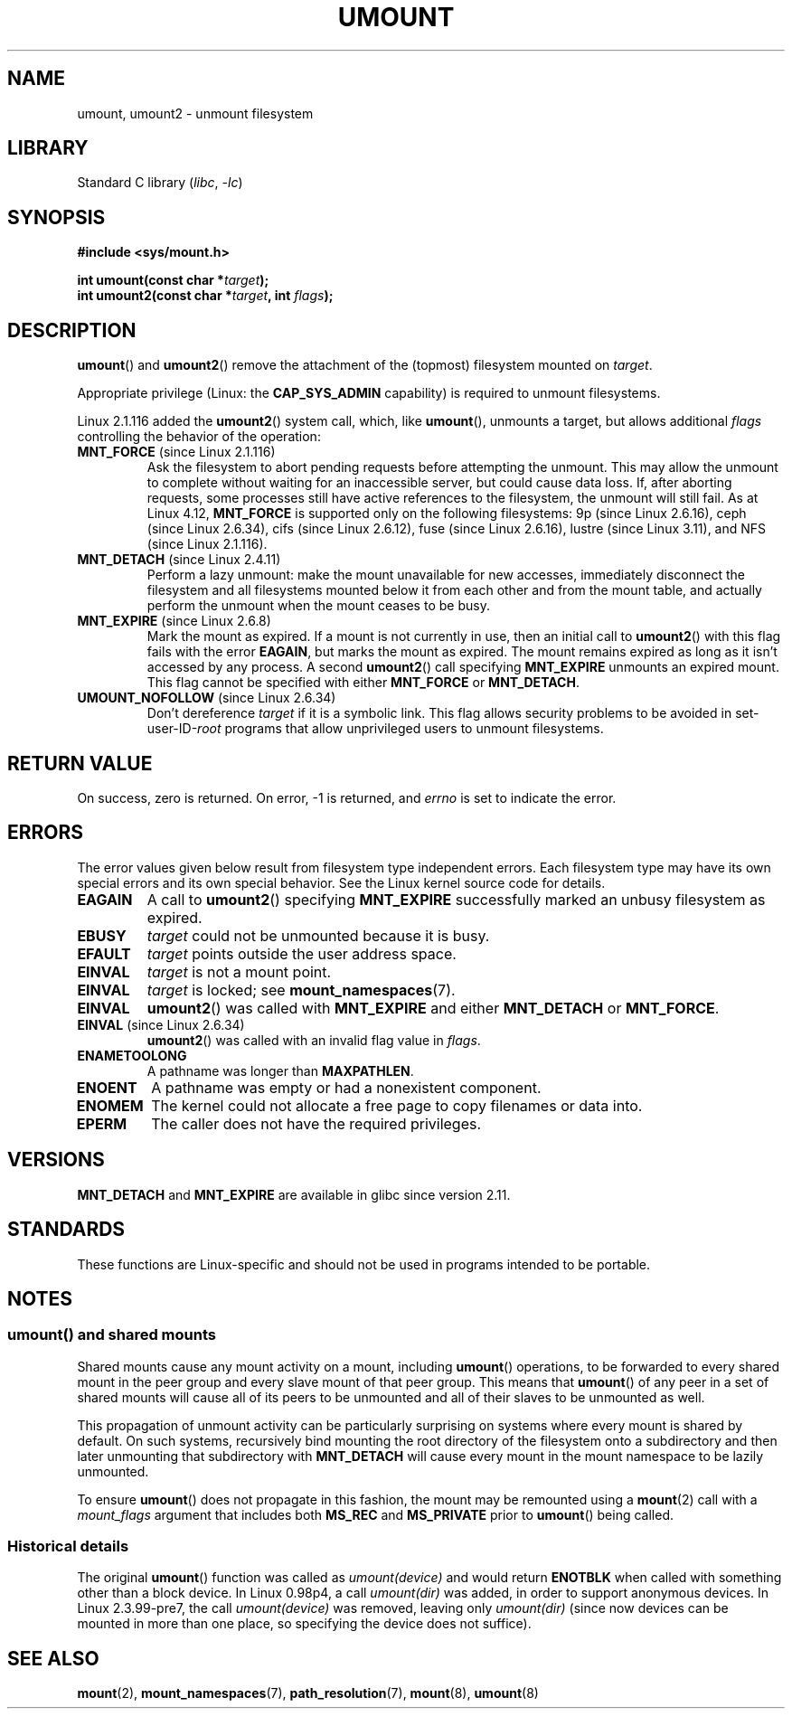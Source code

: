 .\" Copyright (C) 1993 Rickard E. Faith <faith@cs.unc.edu>
.\" and Copyright (C) 1994 Andries E. Brouwer <aeb@cwi.nl>
.\" and Copyright (C) 2002, 2005 Michael Kerrisk <mtk.manpages@gmail.com>
.\"
.\" SPDX-License-Identifier: Linux-man-pages-copyleft
.\"
.\" 2008-10-06, mtk: Created this as a new page by splitting
.\"     umount/umount2 material out of mount.2
.\"
.TH UMOUNT 2 2021-08-27 "Linux man-pages (unreleased)"
.SH NAME
umount, umount2 \- unmount filesystem
.SH LIBRARY
Standard C library
.RI ( libc ", " \-lc )
.SH SYNOPSIS
.nf
.B "#include <sys/mount.h>"
.PP
.BI "int umount(const char *" target );
.BI "int umount2(const char *" target ", int " flags );
.fi
.SH DESCRIPTION
.BR umount ()
and
.BR umount2 ()
remove the attachment of the (topmost) filesystem mounted on
.IR target .
.\" Note: the kernel naming differs from the glibc naming
.\" umount2 is the glibc name for what the kernel now calls umount
.\" and umount is the glibc name for oldumount
.PP
Appropriate privilege (Linux: the
.B CAP_SYS_ADMIN
capability) is required to unmount filesystems.
.PP
Linux 2.1.116 added the
.BR umount2 ()
system call, which, like
.BR umount (),
unmounts a target, but allows additional
.I flags
controlling the behavior of the operation:
.TP
.BR MNT_FORCE " (since Linux 2.1.116)"
Ask the filesystem to abort pending requests before attempting the
unmount.
This may allow the unmount to complete without waiting
for an inaccessible server, but could cause data loss.
If, after aborting requests,
some processes still have active references to the filesystem,
the unmount will still fail.
As at Linux 4.12,
.B MNT_FORCE
is supported only on the following filesystems:
9p (since Linux 2.6.16),
ceph (since Linux 2.6.34),
cifs (since Linux 2.6.12),
fuse (since Linux 2.6.16),
lustre (since Linux 3.11),
and NFS (since Linux 2.1.116).
.TP
.BR MNT_DETACH " (since Linux 2.4.11)"
Perform a lazy unmount: make the mount unavailable for new
accesses, immediately disconnect the filesystem and all filesystems
mounted below it from each other and from the mount table, and
actually perform the unmount when the mount ceases to be busy.
.TP
.BR MNT_EXPIRE " (since Linux 2.6.8)"
Mark the mount as expired.
If a mount is not currently in use, then an initial call to
.BR umount2 ()
with this flag fails with the error
.BR EAGAIN ,
but marks the mount as expired.
The mount remains expired as long as it isn't accessed
by any process.
A second
.BR umount2 ()
call specifying
.B MNT_EXPIRE
unmounts an expired mount.
This flag cannot be specified with either
.B MNT_FORCE
or
.BR MNT_DETACH .
.TP
.BR UMOUNT_NOFOLLOW " (since Linux 2.6.34)"
.\" Later added to 2.6.33-stable
Don't dereference
.I target
if it is a symbolic link.
This flag allows security problems to be avoided in set-user-ID-\fIroot\fP
programs that allow unprivileged users to unmount filesystems.
.SH RETURN VALUE
On success, zero is returned.
On error, \-1 is returned, and
.I errno
is set to indicate the error.
.SH ERRORS
The error values given below result from filesystem type independent
errors.
Each filesystem type may have its own special errors and its
own special behavior.
See the Linux kernel source code for details.
.TP
.B EAGAIN
A call to
.BR umount2 ()
specifying
.B MNT_EXPIRE
successfully marked an unbusy filesystem as expired.
.TP
.B EBUSY
.I target
could not be unmounted because it is busy.
.TP
.B EFAULT
.I target
points outside the user address space.
.TP
.B EINVAL
.I target
is not a mount point.
.TP
.B EINVAL
.I target
is locked; see
.BR mount_namespaces (7).
.TP
.B EINVAL
.BR umount2 ()
was called with
.B MNT_EXPIRE
and either
.B MNT_DETACH
or
.BR MNT_FORCE .
.TP
.BR EINVAL " (since Linux 2.6.34)"
.BR umount2 ()
was called with an invalid flag value in
.IR flags .
.TP
.B ENAMETOOLONG
A pathname was longer than
.BR MAXPATHLEN .
.TP
.B ENOENT
A pathname was empty or had a nonexistent component.
.TP
.B ENOMEM
The kernel could not allocate a free page to copy filenames or data into.
.TP
.B EPERM
The caller does not have the required privileges.
.SH VERSIONS
.B MNT_DETACH
and
.B MNT_EXPIRE
.\" http://sourceware.org/bugzilla/show_bug.cgi?id=10092
are available in glibc since version 2.11.
.SH STANDARDS
These functions are Linux-specific and should not be used in
programs intended to be portable.
.SH NOTES
.SS umount() and shared mounts
Shared mounts cause any mount activity on a mount, including
.BR umount ()
operations, to be forwarded to every shared mount in the
peer group and every slave mount of that peer group.
This means that
.BR umount ()
of any peer in a set of shared mounts will cause all of its
peers to be unmounted and all of their slaves to be unmounted as well.
.PP
This propagation of unmount activity can be particularly surprising
on systems where every mount is shared by default.
On such systems,
recursively bind mounting the root directory of the filesystem
onto a subdirectory and then later unmounting that subdirectory with
.B MNT_DETACH
will cause every mount in the mount namespace to be lazily unmounted.
.PP
To ensure
.BR umount ()
does not propagate in this fashion,
the mount may be remounted using a
.BR mount (2)
call with a
.I mount_flags
argument that includes both
.B MS_REC
and
.B MS_PRIVATE
prior to
.BR umount ()
being called.
.SS Historical details
The original
.BR umount ()
function was called as \fIumount(device)\fP and would return
.B ENOTBLK
when called with something other than a block device.
In Linux 0.98p4, a call \fIumount(dir)\fP was added, in order to
support anonymous devices.
In Linux 2.3.99-pre7, the call \fIumount(device)\fP was removed,
leaving only \fIumount(dir)\fP (since now devices can be mounted
in more than one place, so specifying the device does not suffice).
.SH SEE ALSO
.BR mount (2),
.BR mount_namespaces (7),
.BR path_resolution (7),
.BR mount (8),
.BR umount (8)
